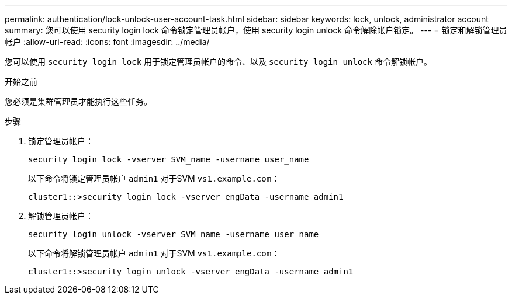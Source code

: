 ---
permalink: authentication/lock-unlock-user-account-task.html 
sidebar: sidebar 
keywords: lock, unlock, administrator account 
summary: 您可以使用 security login lock 命令锁定管理员帐户，使用 security login unlock 命令解除帐户锁定。 
---
= 锁定和解锁管理员帐户
:allow-uri-read: 
:icons: font
:imagesdir: ../media/


[role="lead"]
您可以使用 `security login lock` 用于锁定管理员帐户的命令、以及 `security login unlock` 命令解锁帐户。

.开始之前
您必须是集群管理员才能执行这些任务。

.步骤
. 锁定管理员帐户：
+
`security login lock -vserver SVM_name -username user_name`

+
以下命令将锁定管理员帐户 `admin1` 对于SVM ``vs1.example.com``：

+
[listing]
----
cluster1::>security login lock -vserver engData -username admin1
----
. 解锁管理员帐户：
+
`security login unlock -vserver SVM_name -username user_name`

+
以下命令将解锁管理员帐户 `admin1` 对于SVM ``vs1.example.com``：

+
[listing]
----
cluster1::>security login unlock -vserver engData -username admin1
----

